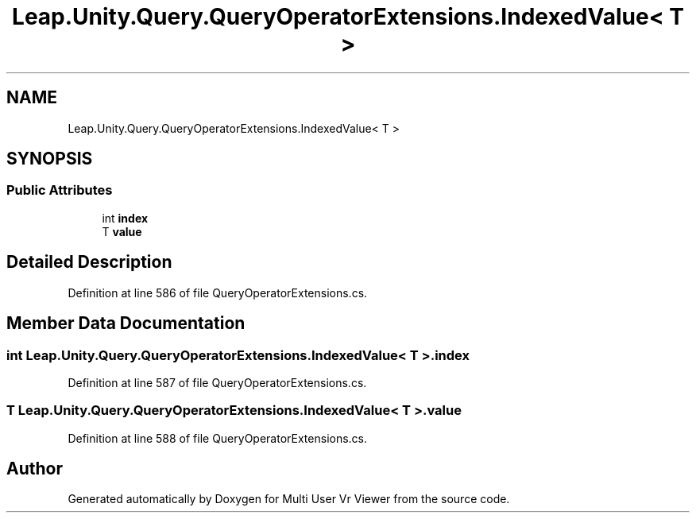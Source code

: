 .TH "Leap.Unity.Query.QueryOperatorExtensions.IndexedValue< T >" 3 "Sat Jul 20 2019" "Version https://github.com/Saurabhbagh/Multi-User-VR-Viewer--10th-July/" "Multi User Vr Viewer" \" -*- nroff -*-
.ad l
.nh
.SH NAME
Leap.Unity.Query.QueryOperatorExtensions.IndexedValue< T >
.SH SYNOPSIS
.br
.PP
.SS "Public Attributes"

.in +1c
.ti -1c
.RI "int \fBindex\fP"
.br
.ti -1c
.RI "T \fBvalue\fP"
.br
.in -1c
.SH "Detailed Description"
.PP 
Definition at line 586 of file QueryOperatorExtensions\&.cs\&.
.SH "Member Data Documentation"
.PP 
.SS "int \fBLeap\&.Unity\&.Query\&.QueryOperatorExtensions\&.IndexedValue\fP< T >\&.index"

.PP
Definition at line 587 of file QueryOperatorExtensions\&.cs\&.
.SS "T \fBLeap\&.Unity\&.Query\&.QueryOperatorExtensions\&.IndexedValue\fP< T >\&.value"

.PP
Definition at line 588 of file QueryOperatorExtensions\&.cs\&.

.SH "Author"
.PP 
Generated automatically by Doxygen for Multi User Vr Viewer from the source code\&.
